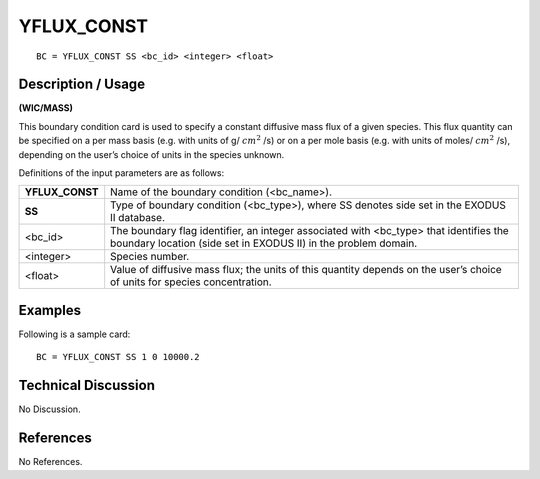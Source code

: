 ***************
**YFLUX_CONST**
***************

::

	BC = YFLUX_CONST SS <bc_id> <integer> <float>

-----------------------
**Description / Usage**
-----------------------

**(WIC/MASS)**

This boundary condition card is used to specify a constant diffusive mass flux of a
given species. This flux quantity can be specified on a per mass basis (e.g. with units of
g/ :math:`cm^2` /s) or on a per mole basis (e.g. with units of moles/ :math:`cm^2` /s), depending on the
user’s choice of units in the species unknown.

Definitions of the input parameters are as follows:

================ ===========================================================
**YFLUX_CONST**  Name of the boundary condition (<bc_name>).
**SS**           Type of boundary condition (<bc_type>), where SS
                 denotes side set in the EXODUS II database.
<bc_id>          The boundary flag identifier, an integer associated with
                 <bc_type> that identifies the boundary location (side set
                 in EXODUS II) in the problem domain.
<integer>        Species number.
<float>          Value of diffusive mass flux; the units of this quantity
                 depends on the user’s choice of units for species
                 concentration.
================ ===========================================================

------------
**Examples**
------------

Following is a sample card:
::

   BC = YFLUX_CONST SS 1 0 10000.2

-------------------------
**Technical Discussion**
-------------------------

No Discussion.



--------------
**References**
--------------

No References.